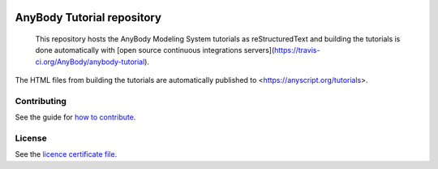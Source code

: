 .. image:: https://travis-ci.org/AnyBody/anybody-tutorial.svg?branch=master
    :target: https://travis-ci.org/AnyBody/anybody-tutorial

.. image:: https://img.shields.io/website-up-down-green-red/http/shields.io.svg?label=Tutorial_website   
    :target: https://anyscript.org/tutorials/dev

############################
 AnyBody Tutorial repository
############################

    This repository hosts the AnyBody Modeling System 
    tutorials as reStructuredText and building the tutorials is done
    automatically with [open source continuous integrations servers](https://travis-ci.org/AnyBody/anybody-tutorial).

The HTML files from building the tutorials are automatically
published to <https://anyscript.org/tutorials>. 


Contributing
============
See the guide for `how to contribute`_. 


License
============
See the `licence certificate file`_.

.. _how to contribute: contributing.rst

.. _licence certificate file: LICENSE.txt
